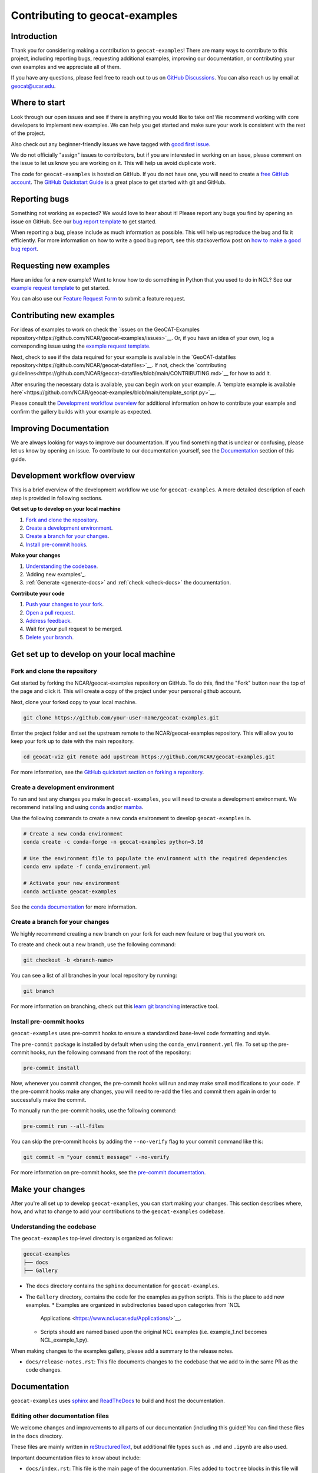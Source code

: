 .. _contributing:

===============================
Contributing to geocat-examples
===============================

************
Introduction
************

Thank you for considering making a contribution to ``geocat-examples``! There are
many ways to contribute to this project, including reporting bugs, requesting
additional examples, improving our documentation, or contributing your own
examples and we appreciate all of them.

If you have any questions, please feel free to reach out to us on `GitHub
Discussions <https://github.com/NCAR/geocat-examples/discussions>`__. You can also
reach us by email at geocat@ucar.edu.

**************
Where to start
**************

Look through our open issues and see if there is anything you would like to take
on! We recommend working with core developers to implement new examples. We
can help you get started and make sure your work is consistent with the rest of
the project.

Also check out any beginner-friendly issues we have tagged with `good first
issue <https://github.com/NCAR/geocat-examples/labels/good%20first%20issue>`__.

We do not officially "assign" issues to contributors, but if you are interested
in working on an issue, please comment on the issue to let us know you are
working on it. This will help us avoid duplicate work.

The code for ``geocat-examples`` is hosted on GitHub. If you do not have one, you
will need to create a `free GitHub account <https://github.com/signup/free>`__.
The `GitHub Quickstart Guide
<https://docs.github.com/en/get-started/quickstart>`__ is a great place to get
started with git and GitHub.

**************
Reporting bugs
**************

Something not working as expected? We would love to hear about it! Please report
any bugs you find by opening an issue on GitHub. See our `bug report template
<https://github.com/NCAR/geocat-examples/issues/new?assignees=&labels=bug%2C+support&projects=&template=bug_report.md&title=>`__
to get started.

When reporting a bug, please include as much information as possible. This will
help us reproduce the bug and fix it efficiently. For more information on how to
write a good bug report, see this stackoverflow post on `how to make a good bug
report <https://stackoverflow.com/help/minimal-reproducible-example>`__.

***********************
Requesting new examples
***********************

Have an idea for a new example? Want to know how to do something in Python that
you used to do in NCL? See our `example request template
<https://github.com/NCAR/geocat-examples/issues/new?assignees=&labels=enhancement&projects=&template=example-request.md&title=>`__
to get started.

You can also use our `Feature Request Form
<https://forms.gle/6DTo3ELLri4DAGfG8>`__ to submit a feature request.

*************************
Contributing new examples
*************************

For ideas of examples to work on check the `issues on the GeoCAT-Examples
repository<https://github.com/NCAR/geocat-examples/issues>`__.  Or, if you have
an idea of your own, log a corresponding issue using the `example request template.
<https://github.com/NCAR/geocat-examples/issues/new?assignees=&labels=enhancement&projects=&template=example-request.md&title=>`__

Next, check to see if the data required for your example is available in the
`GeoCAT-datafiles repository<https://github.com/NCAR/geocat-datafiles>`__.  If not,
check the `contributing guidelines<https://github.com/NCAR/geocat-datafiles/blob/main/CONTRIBUTING.md>`__
for how to add it.

After ensuring the necessary data is available, you can begin work on your example.
A `template example is available here`<https://github.com/NCAR/geocat-examples/blob/main/template_script.py>`__.  

Please consult the `Development workflow overview`_ for additional information on
how to contribute your example and confirm the gallery builds with your example as expected. 

***********************
Improving Documentation
***********************

We are always looking for ways to improve our documentation. If you find
something that is unclear or confusing, please let us know by opening an issue.
To contribute to our documentation yourself, see the `Documentation`_ section of
this guide.

*****************************
Development workflow overview
*****************************

This is a brief overview of the development workflow we use for ``geocat-examples``.
A more detailed description of each step is provided in following sections.

**Get set up to develop on your local machine**

#. `Fork and clone the repository`_.
#. `Create a development environment`_.
#. `Create a branch for your changes`_.
#. `Install pre-commit hooks`_.

**Make your changes**

#. `Understanding the codebase`_.
#. 'Adding new examples'_.
#. :ref:`Generate <generate-docs>` and :ref:`check <check-docs>` the documentation.

**Contribute your code**

#. `Push your changes to your fork`_.
#. `Open a pull request`_.
#. `Address feedback`_.
#. Wait for your pull request to be merged.
#. `Delete your branch`_.

*******************************************
Get set up to develop on your local machine
*******************************************

Fork and clone the repository
-----------------------------

Get started by forking the NCAR/geocat-examples repository on GitHub. To do this,
find the "Fork" button near the top of the page and click it. This will create a
copy of the project under your personal github account.

Next, clone your forked copy to your local machine.

.. code-block:: bash

    git clone https://github.com/your-user-name/geocat-examples.git


Enter the project folder and set the upstream remote to the NCAR/geocat-examples
repository. This will allow you to keep your fork up to date with the main
repository.

.. code-block:: bash

    cd geocat-viz git remote add upstream https://github.com/NCAR/geocat-examples.git

For more information, see the `GitHub quickstart section on forking a repository
<https://docs.github.com/en/get-started/quickstart/fork-a-repo>`__.

Create a development environment
--------------------------------

To run and test any changes you make in ``geocat-examples``, you will need to create
a development environment. We recommend installing and using `conda
<https://docs.conda.io/projects/conda/en/latest/user-guide/install/index.html>`__
and/or `mamba
<https://mamba.readthedocs.io/en/latest/mamba-installation.html#mamba-install>`__.

Use the following commands to create a new conda environment to develop
``geocat-examples`` in.

.. code-block:: bash

    # Create a new conda environment
    conda create -c conda-forge -n geocat-examples python=3.10

    # Use the environment file to populate the environment with the required dependencies
    conda env update -f conda_environment.yml

    # Activate your new environment
    conda activate geocat-examples

See the `conda documentation
<https://docs.conda.io/projects/conda/en/latest/>`__ for more information.


Create a branch for your changes
--------------------------------

We highly recommend creating a new branch on your fork for each new feature or
bug that you work on.

To create and check out a new branch, use the following command:

.. code-block:: bash

    git checkout -b <branch-name>

You can see a list of all branches in your local repository by running:

.. code-block:: bash

    git branch

For more information on branching, check out this `learn git branching
<https://learngitbranching.js.org/>`__ interactive tool.

Install pre-commit hooks
------------------------

``geocat-examples`` uses pre-commit hooks to ensure a standardized base-level code
formatting and style.

The ``pre-commit`` package is installed by default when using the
``conda_environment.yml`` file. To set up the pre-commit hooks, run the
following command from the root of the repository:

.. code-block:: bash

    pre-commit install

Now, whenever you commit changes, the pre-commit hooks will run and may make
small modifications to your code. If the pre-commit hooks make any changes, you
will need to re-add the files and commit them again in order to successfully make
the commit.

To manually run the pre-commit hooks, use the following command:

.. code-block:: bash

    pre-commit run --all-files

You can skip the pre-commit hooks by adding the ``--no-verify`` flag to your
commit command like this:

.. code-block:: bash

    git commit -m "your commit message" --no-verify

For more information on pre-commit hooks, see the `pre-commit documentation <https://pre-commit.com/>`__.


*****************
Make your changes
*****************

After you're all set up to develop ``geocat-examples``, you can start making your
changes. This section describes where, how, and what to change to add your
contributions to the ``geocat-examples`` codebase.


Understanding the codebase
--------------------------

The ``geocat-examples`` top-level directory is organized as follows:

.. code-block:: bash

    geocat-examples
    ├── docs
    ├── Gallery

* The ``docs`` directory contains the ``sphinx`` documentation for
  ``geocat-examples``.

* The ``Gallery`` directory, contains the code for the examples as python scripts.
  This is the place to add new examples.  
  * Examples are organized in subdirectories based upon categories from `NCL
    Applications <https://www.ncl.ucar.edu/Applications/>`__.
  * Scripts should are named based upon the original NCL examples (i.e. example_1.ncl becomes NCL_example_1.py).

When making changes to the examples gallery, please add a summary to the release
notes.

* ``docs/release-notes.rst``: This file documents changes to the codebase that
  we add to in the same PR as the code changes.


*************
Documentation
*************

``geocat-examples`` uses `sphinx <https://www.sphinx-doc.org/en/master/>`__  and
`ReadTheDocs <https://docs.readthedocs.io/en/stable/>`__ to build and host the
documentation.


Editing other documentation files
---------------------------------

We welcome changes and improvements to all parts of our documentation (including
this guide)! You can find these files in the ``docs`` directory.

These files are mainly written in `reStructuredText
<https://www.sphinx-doc.org/en/master/usage/restructuredtext/basics.html>`__,
but additional file types such as ``.md`` and ``.ipynb`` are also used.

Important documentation files to know about include:

* ``docs/index.rst``: This file is the main page of the documentation. Files
  added to ``toctree`` blocks in this file will be included in the documentation
  as top-level subpages.

* ``docs/contrib.rst``: This file is the source for this guide!

* ``docs/conf.py``: This file contains the configuration for building the documentation.

See the `sphinx documentation <https://www.sphinx-doc.org/en/master/>`__ for
more information about writing sphinx documentation.

.. _generate-docs:

Generate the documentation locally
----------------------------------

To generate the documentation locally, follow the steps below.

#. Create and activate the ``geocat-examples`` conda environment using the ``conda_environment.yml`` file.
#. Enter the ``docs`` directory.
#. Run ``make html`` to build the documentation.
#. Open ``docs/_build/html/gallery/index.html`` in your browser to view the documentation.

.. _check-docs:

Check the documentation
-----------------------

As well as checking local documentation generation, you should also check the
preview documentation generated as part of a PR. To do this, scroll down to the
"checks" section of the PR and click on the "Details" link next to the
"docs/readthedocs.org:geocat-examples" check. This will take you to the
corresponding build on ReadTheDocs, where you can view the documentation built
from your PR and see any warnings or errors on your build.

********************
Contribute your code
********************

Once you have prepared your changes and are ready for them to be reviewed by the
GeoCAT team, you can open a pull request. This section describes how to open a
pull request and what to expect after you open it.

Push your changes to your fork
------------------------------

Once you have made your changes locally, you will need to push them to your
branch on your fork on GitHub. To do this, use the following command:

.. code-block:: bash

    git push

From here, you can request that your changes be merged into the main repository in the form of a pull request.

Open a pull request
-------------------

GitHub has extensive `pull request guides and documentation
<https://docs.github.com/en/pull-requests>`__ that we recommend. This section
describes the basics for our workflow.

From your branch on your fork, open the "Pull requests" tab and click the "New
pull request" button. Make sure the "base repository" is "NCAR/geocat-examples" and
the "base" branch is set to "main", with the "head repository" and "compare"
branch set to your fork and prepared branch, respectively.

From this page, you can see a view of the changes you have made in your branch.

We recommend adding a short, descriptive title to your pull request. The body of
the pull request should autofill with our pull request template, which has it's
own set of directions. Please fill out the relevant sections of the template,
including adding a more detailed description of your changes.

Once you have filled out the template, click the "Create pull request" button.
This will open your pull request on the ``geocat-examples`` repository.

If you want to open a pull request but are not ready for it to be reviewed, you
can open the pull request as a draft. This is also a good way to get feedback on
your work that might not be ready to contribute yet.

Address feedback
----------------

After you open your pull request, the GeoCAT team will review it and
may provide feedback like asking for changes or suggesting improvements. You can
address this feedback by making changes to your branch and pushing them to your
fork. The pull request will automatically update with your changes.

The GeoCAT team appreciates your contributions and the interactive process of
reviewing pull requests, and will do our best to review your pull request in a
timely manner. It is totally normal to have to make several rounds of changes to
your pull request before it is ready to be merged, especially if you are new to
the project.

Once your pull request is approved by a core maintainer and passes the relevant
checks, it will be merged into the main repository!


Delete your branch
------------------

We recommend deleting your branch after your pull request is merged. This will
help keep your fork clean and organized, but is not required.
